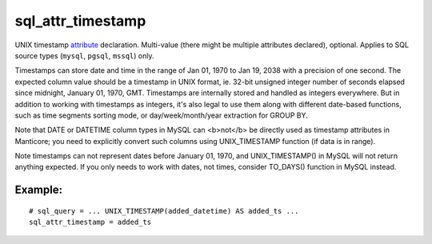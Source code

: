 sql\_attr\_timestamp
~~~~~~~~~~~~~~~~~~~~

UNIX timestamp `attribute <../../attributes.md>`__ declaration.
Multi-value (there might be multiple attributes declared), optional.
Applies to SQL source types (``mysql``, ``pgsql``, ``mssql``) only.

Timestamps can store date and time in the range of Jan 01, 1970 to Jan
19, 2038 with a precision of one second. The expected column value
should be a timestamp in UNIX format, ie. 32-bit unsigned integer number
of seconds elapsed since midnight, January 01, 1970, GMT. Timestamps are
internally stored and handled as integers everywhere. But in addition to
working with timestamps as integers, it's also legal to use them along
with different date-based functions, such as time segments sorting mode,
or day/week/month/year extraction for GROUP BY.

Note that DATE or DATETIME column types in MySQL can <b>not</b> be
directly used as timestamp attributes in Manticore; you need to explicitly
convert such columns using UNIX\_TIMESTAMP function (if data is in
range).

Note timestamps can not represent dates before January 01, 1970, and
UNIX\_TIMESTAMP() in MySQL will not return anything expected. If you
only needs to work with dates, not times, consider TO\_DAYS() function
in MySQL instead.

Example:
^^^^^^^^

::


    # sql_query = ... UNIX_TIMESTAMP(added_datetime) AS added_ts ...
    sql_attr_timestamp = added_ts

